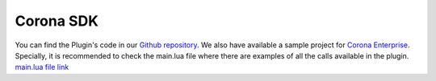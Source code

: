 ===============
Corona SDK
===============

You can find the Plugin's code in our `Github repository`_. We also have available a sample project for `Corona Enterprise`_.
Specially, it is recommended to check the main.lua file where there are examples of all the calls available in the plugin.
`main.lua file link`_


.. _Github repository: https://github.com/infantium/infantium-corona-plugin
.. _Corona Enterprise: https://github.com/infantium/infantium-corona-example
.. _main.lua file link: https://github.com/infantium/infantium-corona-example/blob/master/Corona/main.lua
